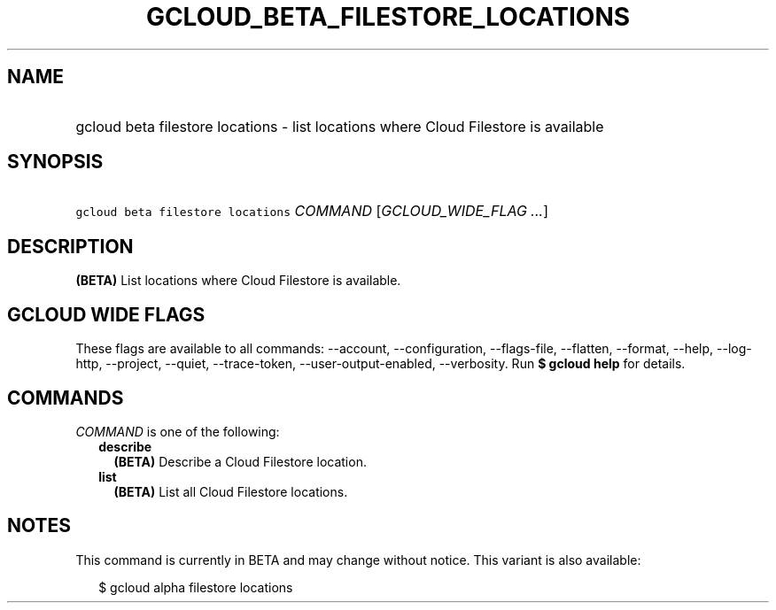 
.TH "GCLOUD_BETA_FILESTORE_LOCATIONS" 1



.SH "NAME"
.HP
gcloud beta filestore locations \- list locations where Cloud Filestore is available



.SH "SYNOPSIS"
.HP
\f5gcloud beta filestore locations\fR \fICOMMAND\fR [\fIGCLOUD_WIDE_FLAG\ ...\fR]



.SH "DESCRIPTION"

\fB(BETA)\fR List locations where Cloud Filestore is available.



.SH "GCLOUD WIDE FLAGS"

These flags are available to all commands: \-\-account, \-\-configuration,
\-\-flags\-file, \-\-flatten, \-\-format, \-\-help, \-\-log\-http, \-\-project,
\-\-quiet, \-\-trace\-token, \-\-user\-output\-enabled, \-\-verbosity. Run \fB$
gcloud help\fR for details.



.SH "COMMANDS"

\f5\fICOMMAND\fR\fR is one of the following:

.RS 2m
.TP 2m
\fBdescribe\fR
\fB(BETA)\fR Describe a Cloud Filestore location.

.TP 2m
\fBlist\fR
\fB(BETA)\fR List all Cloud Filestore locations.


.RE
.sp

.SH "NOTES"

This command is currently in BETA and may change without notice. This variant is
also available:

.RS 2m
$ gcloud alpha filestore locations
.RE

